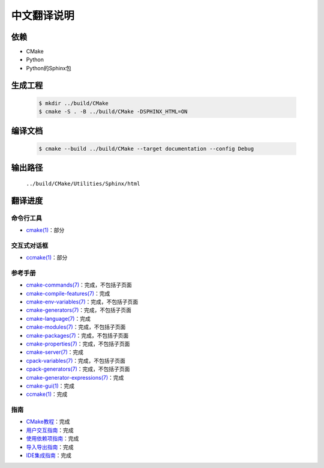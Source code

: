 中文翻译说明
************

依赖
=====

* CMake
* Python
* Python的Sphinx包

生成工程
========

  .. code-block:: console

    $ mkdir ../build/CMake
    $ cmake -S . -B ../build/CMake -DSPHINX_HTML=ON

编译文档
========

  .. code-block:: console

    $ cmake --build ../build/CMake --target documentation --config Debug

输出路径
========

  ``../build/CMake/Utilities/Sphinx/html``

翻译进度
========

命令行工具
----------

* `cmake(1) <Help/manual/ctest.1.rst>`_\ ：部分

交互式对话框
------------

* `ccmake(1) <Help/manual/ccmake.1.rst>`_\ ：部分

参考手册
--------

* `cmake-commands(7) <Help/manual/cmake-commands.7.rst>`_\ ：完成，不包括子页面
* `cmake-compile-features(7) <Help/manual/cmake-compile-features.7.rst>`_\ ：完成
* `cmake-env-variables(7) <Help/manual/cmake-env-variables.7.rst>`_\ ：完成，不包括子页面
* `cmake-generators(7) <Help/manual/cmake-generators.7.rst>`_\ ：完成，不包括子页面
* `cmake-language(7) <Help/manual/cmake-language.7.rst>`_\ ：完成
* `cmake-modules(7) <Help/manual/cmake-modules.7.rst>`_\ ：完成，不包括子页面
* `cmake-packages(7) <Help/manual/cmake-packages.7.rst>`_\ ：完成，不包括子页面
* `cmake-properties(7) <Help/manual/cmake-properties.7.rst>`_\ ：完成，不包括子页面
* `cmake-server(7) <Help/manual/cmake-server.7.rst>`_\ ：完成
* `cpack-variables(7) <Help/manual/cpack-variables.7.rst>`_\ ：完成，不包括子页面
* `cpack-generators(7) <Help/manual/cpack-generators.7.rst>`_\ ：完成，不包括子页面
* `cmake-generator-expressions(7) <Help/manual/cmake-generator-expressions.7.rst>`_\ ：完成
* `cmake-gui(1) <Help/manual/cmake-gui.1.rst>`_\ ：完成
* `ccmake(1) <Help/manual/ccmake.1.rst>`_\ ：完成

指南
-----

* `CMake教程 <Help/guide/tutorial/index.rst>`_\ ：完成
* `用户交互指南 <Help/guide/user-interaction/index.rst>`_\ ：完成
* `使用依赖项指南 <Help/guide/using-dependencies/index.rst>`_\ ：完成
* `导入导出指南 <Help/guide/importing-exporting/index.rst>`_\ ：完成
* `IDE集成指南 <Help/guide/ide-integration/index.rst>`_\ ：完成
